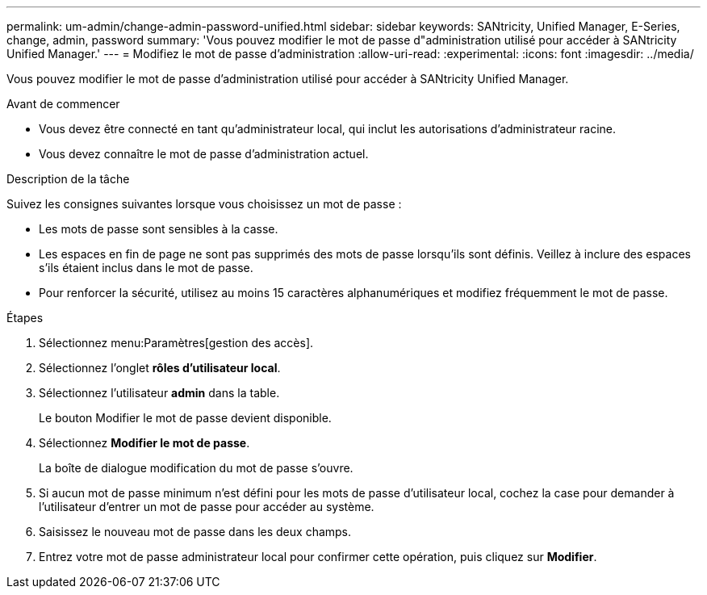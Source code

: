 ---
permalink: um-admin/change-admin-password-unified.html 
sidebar: sidebar 
keywords: SANtricity, Unified Manager, E-Series, change, admin, password 
summary: 'Vous pouvez modifier le mot de passe d"administration utilisé pour accéder à SANtricity Unified Manager.' 
---
= Modifiez le mot de passe d'administration
:allow-uri-read: 
:experimental: 
:icons: font
:imagesdir: ../media/


[role="lead"]
Vous pouvez modifier le mot de passe d'administration utilisé pour accéder à SANtricity Unified Manager.

.Avant de commencer
* Vous devez être connecté en tant qu'administrateur local, qui inclut les autorisations d'administrateur racine.
* Vous devez connaître le mot de passe d'administration actuel.


.Description de la tâche
Suivez les consignes suivantes lorsque vous choisissez un mot de passe :

* Les mots de passe sont sensibles à la casse.
* Les espaces en fin de page ne sont pas supprimés des mots de passe lorsqu'ils sont définis. Veillez à inclure des espaces s'ils étaient inclus dans le mot de passe.
* Pour renforcer la sécurité, utilisez au moins 15 caractères alphanumériques et modifiez fréquemment le mot de passe.


.Étapes
. Sélectionnez menu:Paramètres[gestion des accès].
. Sélectionnez l'onglet *rôles d'utilisateur local*.
. Sélectionnez l'utilisateur *admin* dans la table.
+
Le bouton Modifier le mot de passe devient disponible.

. Sélectionnez *Modifier le mot de passe*.
+
La boîte de dialogue modification du mot de passe s'ouvre.

. Si aucun mot de passe minimum n'est défini pour les mots de passe d'utilisateur local, cochez la case pour demander à l'utilisateur d'entrer un mot de passe pour accéder au système.
. Saisissez le nouveau mot de passe dans les deux champs.
. Entrez votre mot de passe administrateur local pour confirmer cette opération, puis cliquez sur *Modifier*.

